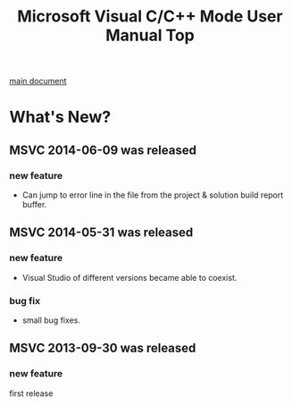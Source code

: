 # -*- mode: org ; coding: utf-8-unix -*-
# last updated : 2014/09/25.03:20:47


#+TITLE:     Microsoft Visual C/C++ Mode User Manual Top
#+AUTHOR:    yaruopooner
#+EMAIL:     [https://github.com/yaruopooner]
#+OPTIONS:   author:nil timestamp:t |:t \n:t ^:nil


[[./doc/manual.ja.org][main document]]


* What's New?
** MSVC 2014-06-09 was released
*** new feature
    - Can jump to error line in the file from the project & solution build report buffer.

** MSVC 2014-05-31 was released
*** new feature
    - Visual Studio of different versions became able to coexist.
*** bug fix
    - small bug fixes.

** MSVC 2013-09-30 was released
*** new feature
    first release
